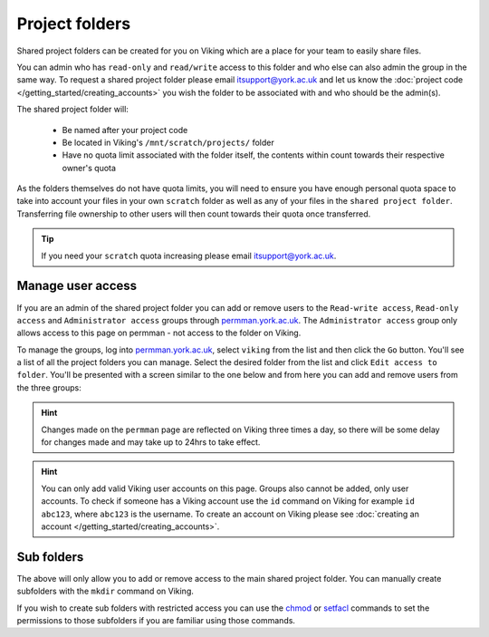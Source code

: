 Project folders
===============

Shared project folders can be created for you on Viking which are a place for your team to easily share files.

You can admin who has ``read-only`` and ``read/write`` access to this folder and who else can also admin the group in the same way. To request a shared project folder please email itsupport@york.ac.uk and let us know the :doc:`project code </getting_started/creating_accounts>` you wish the folder to be associated with and who should be the admin(s).

The shared project folder will:

    - Be named after your project code
    - Be located in Viking's ``/mnt/scratch/projects/`` folder
    - Have no quota limit associated with the folder itself, the contents within count towards their respective owner's quota

As the folders themselves do not have quota limits, you will need to ensure you have enough personal quota space to take into account your files in your own ``scratch`` folder as well as any of your files in the ``shared project folder``. Transferring file ownership to other users will then count towards their quota once transferred.

.. tip::

    If you need your ``scratch`` quota increasing please email itsupport@york.ac.uk.


Manage user access
-------------------

If you are an admin of the shared project folder you can add or remove users to the ``Read-write access``, ``Read-only access`` and ``Administrator access`` groups through `permman.york.ac.uk <https://permman.york.ac.uk/>`_. The ``Administrator access`` group only allows access to this page on permman - not access to the folder on Viking.

To manage the groups, log into `permman.york.ac.uk <https://permman.york.ac.uk/>`_, select ``viking`` from the list and then click the ``Go`` button. You'll see a list of all the project folders you can manage. Select the desired folder from the list and click ``Edit access to folder``. You'll be presented with a screen similar to the one below and from here you can add and remove users from the three groups:

.. hint::

    Changes made on the ``permman`` page are reflected on Viking three times a day, so there will be some delay for changes made and may take up to 24hrs to take effect.

.. image:: /assets/img/permman.png

.. hint::

    You can only add valid Viking user accounts on this page. Groups also cannot be added, only user accounts. To check if someone has a Viking account use the ``id`` command on Viking for example ``id abc123``, where ``abc123`` is the username. To create an account on Viking please see :doc:`creating an account </getting_started/creating_accounts>`.


Sub folders
-----------

The above will only allow you to add or remove access to the main shared project folder. You can manually create subfolders with the ``mkdir`` command on Viking.

If you wish to create sub folders with restricted access you can use the `chmod <https://linuxhint.com/linux_chmod_command_tutorial_beginners/>`_ or `setfacl <https://www.geeksforgeeks.org/linux-setfacl-command-with-example/>`_ commands to set the permissions to those subfolders if you are familiar using those commands.
